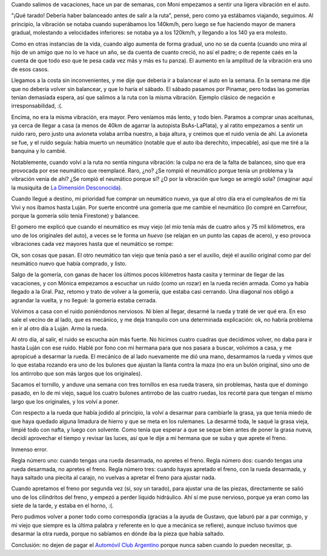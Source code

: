 .. title: Rueda que te rueda
.. date: 2007-02-22 07:28:40
.. tags: rueda, mecánica, reparación, frenos, luces, Automóvil Club Argentino

Cuando salimos de vacaciones, hace un par de semanas, con Moni empezamos a sentir una ligera vibración en el auto.

"¡Qué tarado! Debería haber balanceado antes de salir a la ruta", pensé, pero como ya estábamos viajando, seguimos. Al principio, la vibración se notaba cuando superábamos los 140km/h, pero luego se fue haciendo mayor de manera gradual, molestando a velocidades inferiores: se notaba ya a los 120km/h, y llegando a los 140 ya era molesto.

Como en otras instancias de la vida, cuando algo aumenta de forma gradual, uno no se da cuenta (cuando uno mira al hijo de un amigo que no lo ve hace un año, se da cuenta de cuanto creció, no así el padre; o de repente caés en la cuenta de que todo eso que te pesa cada vez más y más es tu panza). El aumento en la amplitud de la vibración era uno de esos casos.

Llegamos a la costa sin inconvenientes, y me dije que debería ir a balancear el auto en la semana. En la semana me dije que no debería volver sin balancear, y que lo haría el sábado. El sábado pasamos por Pinamar, pero todas las gomerías tenían demasiada espera, así que salimos a la ruta con la misma vibración. Ejemplo clásico de negación e irresponsabilidad, :(.

Encima, no era la misma vibración, era mayor. Pero veníamos más lento, y todo bien. Paramos a comprar unas aceitunas, ya cerca de llegar a casa (a menos de 40km de agarrar la autopista BsAs-LaPlata), y al ratito empezamos a sentir un ruido raro, pero justo una avioneta volaba arriba nuestro, a baja altura, y creímos que el ruido venía de ahí. La avioneta se fue, y el ruido seguía: habia muerto un neumático (notable que el auto iba derechito, impecable), así que me tiré a la banquina y lo cambié.

.. image:: /images/uff/540697838_cab2c2dbc3_o.jpg

Notablemente, cuando volví a la ruta no sentía ninguna vibración: la culpa no era de la falta de balanceo, sino que era provocada por ese neumático que reemplacé. Raro, ¿no? ¿Se rompió el neumático porque tenía un problema y la vibración venía de ahí? ¿Se rompió el neumático porque sí? ¿O por la vibración que luego se arregló sola? (imaginar aquí la musiquita de `La Dimensión Desconocida <http://es.wikipedia.org/wiki/Dimensi%C3%B3n_Desconocida>`_).

Cuando llegué a destino, mi prioridad fue comprar un neumático nuevo, ya que al otro día era el cumpleaños de mi tía Vivi y nos íbamos hasta Luján. Por suerte encontré una gomería que me cambie el neumático (lo compré en Carrefour, porque la gomería sólo tenía Firestone) y balancee.

El gomero me explicó que cuando el neumático es muy viejo (el mío tenía más de cuatro años y 75 mil kilómetros, era uno de los originales del auto), a veces se le forma un *huevo* (se relajan en un punto las capas de acero), y eso provoca vibraciones cada vez mayores hasta que el neumático se rompe:

.. image:: /images/uff/540806667_6f94c85f5a_o.jpg

Ok, son cosas que pasan. El otro neumático tan viejo que tenía pasó a ser el auxilio, dejé el auxilio original como par del neumático nuevo que había comprado, y listo.

Salgo de la gomería, con ganas de hacer los últimos pocos kilómetros hasta casita y terminar de llegar de las vacaciones, y con Mónica empezamos a escuchar un ruido (como un rozar) en la rueda recién armada. Como ya había llegado a la Gral. Paz, retomo y trato de volver a la gomería, que estaba casi cerrando. Una diagonal nos obligó a agrandar la vuelta, y no llegué: la gomería estaba cerrada.

Volvimos a casa con el ruido poniéndonos nerviosos. Ni bien al llegar, desarmé la rueda y traté de ver qué era. En eso sale el vecino de al lado, que es mecánico, y me deja tranquilo con una determinada explicación: ok, no habría problema en ir al otro día a Luján. Armo la rueda.

Al otro día, al salir, el ruido se escucha aún más fuerte. No hicimos cuatro cuadras que decidimos volver, no daba para ir hasta Luján con ese ruido. Hablé por fono con mi hermana para que nos pasara a buscar, volvimos a casa, y me apropicué a desarmar la rueda. El mecánico de al lado nuevamente me dió una mano, desarmamos la rueda y vimos que lo que estaba rozando era uno de los bulones que ajustan la llanta contra la maza (no era un bulón original, sino uno de los antirrobo que son más largos que los originales).

Sacamos el tornillo, y anduve una semana con tres tornillos en esa rueda trasera, sin problemas, hasta que el domingo pasado, en lo de mi viejo, saqué los cuatro bulones antirrobo de las cuatro ruedas, los recorté para que tengan el mismo largo que los originales, y los volví a poner.

Con respecto a la rueda que había jodido al principio, la volví a desarmar para cambiarle la grasa, ya que tenía miedo de que haya quedado alguna limadura de hierro y que se meta en los rulemanes. La desarmé toda, le saqué la grasa vieja, limpié todo con nafta, y luego con solvente. Como tenía que esperar a que se seque bien antes de poner la grasa nueva, decidí aprovechar el tiempo y revisar las luces, así que le dije a mi hermana que se suba y que aprete el freno.

Inmenso error.

.. image:: /images/uff/540806725_49e6f6cb19_o.png

Regla número uno: cuando tengas una rueda desarmada, no apretes el freno. Regla número dos: cuando tengas una rueda desarmada, no apretes el freno. Regla número tres: cuando hayas apretado el freno, con la rueda desarmada, y haya saltado una piecita al carajo, no vuelvas a apretar el freno para ajustar nada.

Cuando apretamos el freno por segunda vez (sí, soy un tarado), para ajustar una de las piezas, directamente se salió uno de los cilindritos del freno, y empezó a perder líquido hidráulico. Ahí sí me puse nervioso, porque ya eran como las siete de la tarde, y estaba en el horno, :(.

Pero pudimos volver a poner todo como correspondía (gracias a la ayuda de Gustavo, que laburó par a par conmigo, y mi viejo que siempre es la última palabra y referente en lo que a mecánica se refiere), aunque incluso tuvimos que desarmar la otra rueda, porque no sabíamos en dónde iba la pieza que había saltado.

Conclusión: no dejen de pagar el `Automóvil Club Argentino <http://www.aca.org.ar/>`_ porque nunca saben cuando lo pueden necesitar, :p.
